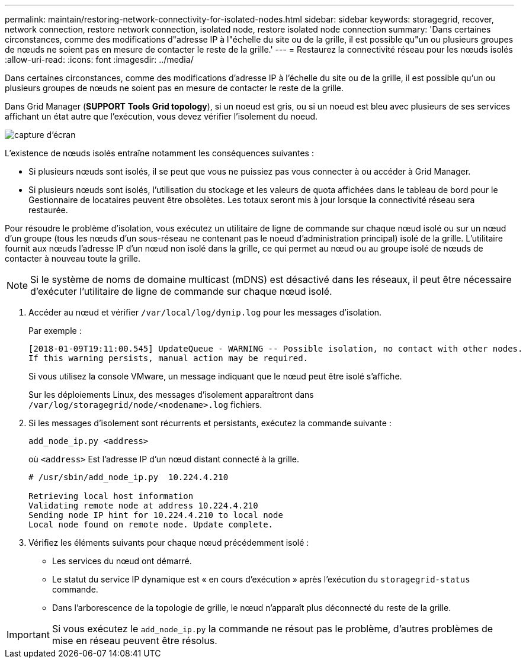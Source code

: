 ---
permalink: maintain/restoring-network-connectivity-for-isolated-nodes.html 
sidebar: sidebar 
keywords: storagegrid, recover, network connection, restore network connection, isolated node, restore isolated node connection 
summary: 'Dans certaines circonstances, comme des modifications d"adresse IP à l"échelle du site ou de la grille, il est possible qu"un ou plusieurs groupes de nœuds ne soient pas en mesure de contacter le reste de la grille.' 
---
= Restaurez la connectivité réseau pour les nœuds isolés
:allow-uri-read: 
:icons: font
:imagesdir: ../media/


[role="lead"]
Dans certaines circonstances, comme des modifications d'adresse IP à l'échelle du site ou de la grille, il est possible qu'un ou plusieurs groupes de nœuds ne soient pas en mesure de contacter le reste de la grille.

Dans Grid Manager (*SUPPORT* *Tools* *Grid topology*), si un noeud est gris, ou si un noeud est bleu avec plusieurs de ses services affichant un état autre que l'exécution, vous devez vérifier l'isolement du noeud.

image::../media/dynamic_ip_service_not_running.gif[capture d'écran]

L'existence de nœuds isolés entraîne notamment les conséquences suivantes :

* Si plusieurs nœuds sont isolés, il se peut que vous ne puissiez pas vous connecter à ou accéder à Grid Manager.
* Si plusieurs nœuds sont isolés, l'utilisation du stockage et les valeurs de quota affichées dans le tableau de bord pour le Gestionnaire de locataires peuvent être obsolètes. Les totaux seront mis à jour lorsque la connectivité réseau sera restaurée.


Pour résoudre le problème d'isolation, vous exécutez un utilitaire de ligne de commande sur chaque nœud isolé ou sur un nœud d'un groupe (tous les nœuds d'un sous-réseau ne contenant pas le noeud d'administration principal) isolé de la grille. L'utilitaire fournit aux nœuds l'adresse IP d'un nœud non isolé dans la grille, ce qui permet au nœud ou au groupe isolé de nœuds de contacter à nouveau toute la grille.


NOTE: Si le système de noms de domaine multicast (mDNS) est désactivé dans les réseaux, il peut être nécessaire d'exécuter l'utilitaire de ligne de commande sur chaque nœud isolé.

. Accéder au nœud et vérifier `/var/local/log/dynip.log` pour les messages d'isolation.
+
Par exemple :

+
[listing]
----
[2018-01-09T19:11:00.545] UpdateQueue - WARNING -- Possible isolation, no contact with other nodes.
If this warning persists, manual action may be required.
----
+
Si vous utilisez la console VMware, un message indiquant que le nœud peut être isolé s'affiche.

+
Sur les déploiements Linux, des messages d'isolement apparaîtront dans `/var/log/storagegrid/node/<nodename>.log` fichiers.

. Si les messages d'isolement sont récurrents et persistants, exécutez la commande suivante :
+
`add_node_ip.py <address>`

+
où `<address>` Est l'adresse IP d'un nœud distant connecté à la grille.

+
[listing]
----
# /usr/sbin/add_node_ip.py  10.224.4.210

Retrieving local host information
Validating remote node at address 10.224.4.210
Sending node IP hint for 10.224.4.210 to local node
Local node found on remote node. Update complete.
----
. Vérifiez les éléments suivants pour chaque nœud précédemment isolé :
+
** Les services du nœud ont démarré.
** Le statut du service IP dynamique est « en cours d'exécution » après l'exécution du `storagegrid-status` commande.
** Dans l'arborescence de la topologie de grille, le nœud n'apparaît plus déconnecté du reste de la grille.





IMPORTANT: Si vous exécutez le `add_node_ip.py` la commande ne résout pas le problème, d'autres problèmes de mise en réseau peuvent être résolus.
